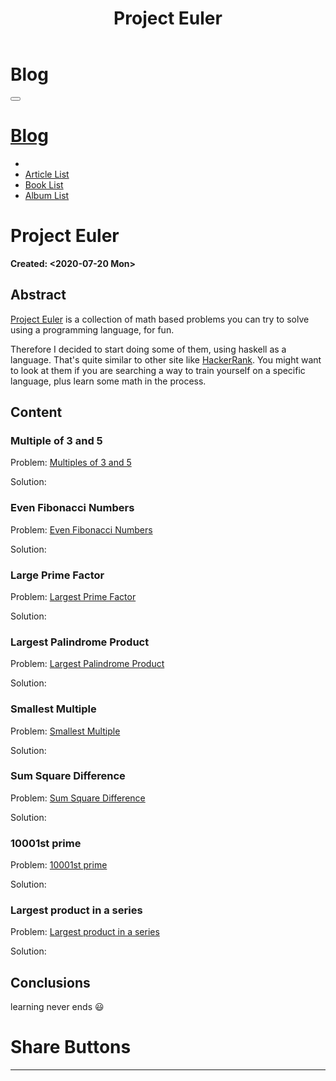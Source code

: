 #+OPTIONS: num:nil toc:t H:4
#+OPTIONS: html-preamble:nil html-postamble:nil html-scripts:t html-style:nil
#+TITLE: Project Euler
#+DESCRIPTION: Project Euler
#+KEYWORDS: Project Euler
#+CREATOR: Enrico Benini
#+HTML_HEAD_EXTRA: <link rel="shortcut icon" href="../../images/favicon.ico" type="image/x-icon">
#+HTML_HEAD_EXTRA: <link rel="icon" href="../../images/favicon.ico" type="image/x-icon">
#+HTML_HEAD_EXTRA:  <link rel="stylesheet" href="https://cdnjs.cloudflare.com/ajax/libs/font-awesome/5.13.0/css/all.min.css">
#+HTML_HEAD_EXTRA:  <link href="https://fonts.googleapis.com/css?family=Montserrat" rel="stylesheet" type="text/css">
#+HTML_HEAD_EXTRA:  <link href="https://fonts.googleapis.com/css?family=Lato" rel="stylesheet" type="text/css">
#+HTML_HEAD_EXTRA:  <link rel="stylesheet" href="../css/main.css">
#+HTML_HEAD_EXTRA:  <link rel="stylesheet" href="../css/blog.css">
#+HTML_HEAD_EXTRA:  <link rel="stylesheet" href="../css/article.css">

* Blog
  :PROPERTIES:
  :HTML_CONTAINER_CLASS: text-center navbar navbar-inverse navbar-fixed-top
  :CUSTOM_ID: navbar
  :END:
#+BEGIN_EXPORT html
<button type="button" class="navbar-toggle" data-toggle="collapse" data-target="#collapsableNavbar">
  <span class="icon-bar"Article 6</span>
  <span class="icon-bar"></span>
  <span class="icon-bar"></span>
</button>
<a title="Home" href="../blog.html"><h1 id="navbarTitle" class="navbar-text">Blog</h1></a>
<div class="collapse navbar-collapse" id="collapsableNavbar">
  <ul class="nav navbar-nav">
    <li><a title="Home" href="../index.html"><i class="fas fa-home fa-3x" aria-hidden="true"></i></a></li>
    <li><a title="Article List" href="../articleList.html" class="navbar-text h3">Article List</a></li>
<li><a title="Book List" href="../bookList.html" class="navbar-text h3">Book List</a></li>
<li><a title="Album List" href="../albumList.html" class="navbar-text h3">Album List</a></li>
  </ul>
</div>
#+END_EXPORT

* Project Euler
  :PROPERTIES:
  :CUSTOM_ID: Article
  :END:
  *Created: <2020-07-20 Mon>*
** Abstract
  :PROPERTIES:
  :CUSTOM_ID: ArticleAbstract
  :END:

  [[https://projecteuler.net/][Project Euler]] is a collection of math based problems you can try to
  solve using a programming language, for fun.

  #+html: <img src="https://mliumztazidk.i.optimole.com/5yrf4Xo-0ZmlwmlF/w:auto/h:auto/q:auto/https://epjapanesey.com/wp-content/uploads/2019/04/Saitamas-Quote-Im-A-Guy-Whos-A-Hero-For-Fun.png" style="width:50%; max-height: 300px; margin-bottom: 1em;"></img>

  Therefore I decided to start doing some of them, using haskell as a
  language. That's quite similar to other site like [[https://www.hackerrank.com/][HackerRank]]. You
  might want to look at them if you are searching a way to train
  yourself on a specific language, plus learn some math in the
  process.

** Content
  :PROPERTIES:
  :CUSTOM_ID: ArticleContent
  :END:

*** Multiple of 3 and 5
  :PROPERTIES:
  :CUSTOM_ID: ArticleContentEx1
  :END:

    Problem:  [[https://projecteuler.net/problem=1][Multiples of 3 and 5]]

    Solution:
    #+html: <script src="http://gist-it.appspot.com/https://github.com/benkio/GeneralExercises/blob/master/ProjectEuler/projectEuler.hs?slice=5:9"></script>

*** Even Fibonacci Numbers
  :PROPERTIES:
  :CUSTOM_ID: ArticleContentEx2
  :END:

  Problem: [[https://projecteuler.net/problem=2][Even Fibonacci Numbers]]

  Solution:
  #+html: <script src="http://gist-it.appspot.com/https://github.com/benkio/GeneralExercises/blob/master/ProjectEuler/projectEuler.hs?slice=9:15"></script>

*** Large Prime Factor
    :PROPERTIES:
    :CUSTOM_ID: ArticleContentEx3
    :END:

  Problem: [[https://projecteuler.net/problem=3][Largest Prime Factor]]

  Solution:
  #+html: <script src="http://gist-it.appspot.com/https://github.com/benkio/GeneralExercises/blob/master/ProjectEuler/projectEuler.hs?slice=15:30"></script>

*** Largest Palindrome Product
    :PROPERTIES:
    :CUSTOM_ID: ArticleContentEx4
    :END:

  Problem: [[https://projecteuler.net/problem=4][Largest Palindrome Product]]

  Solution:
  #+html: <script src="http://gist-it.appspot.com/https://github.com/benkio/GeneralExercises/blob/master/ProjectEuler/projectEuler.hs?slice=31:37"></script>

*** Smallest Multiple
    :PROPERTIES:
    :CUSTOM_ID: ArticleContentEx5
    :END:

  Problem: [[https://projecteuler.net/problem=5][Smallest Multiple]]

  Solution:
  #+html: <script src="http://gist-it.appspot.com/https://github.com/benkio/GeneralExercises/blob/master/ProjectEuler/projectEuler.hs?slice=38:41"></script>

*** Sum Square Difference
    :PROPERTIES:
    :CUSTOM_ID: ArticleContentEx6
    :END:

  Problem: [[https://projecteuler.net/problem=6][Sum Square Difference]]

  Solution:
  #+html: <script src="http://gist-it.appspot.com/https://github.com/benkio/GeneralExercises/blob/master/ProjectEuler/projectEuler.hs?slice=42:48"></script>

*** 10001st prime
    :PROPERTIES:
    :CUSTOM_ID: ArticleContentEx7
    :END:

  Problem: [[https://projecteuler.net/problem=7][10001st prime]]

  Solution:
  #+html: <script src="http://gist-it.appspot.com/https://github.com/benkio/GeneralExercises/blob/master/ProjectEuler/projectEuler.hs?slice=49:61"></script>

*** Largest product in a series
    :PROPERTIES:
    :CUSTOM_ID: ArticleContentEx8
    :END:

  Problem: [[https://projecteuler.net/problem=8][Largest product in a series]]

  Solution:
  #+html: <script src="http://gist-it.appspot.com/https://github.com/benkio/GeneralExercises/blob/master/ProjectEuler/projectEuler.hs?slice=62:75"></script>

** Conclusions
  :PROPERTIES:
  :CUSTOM_ID: ArticleConclusions
  :END:

  learning never ends 😃

* Share Buttons
  :PROPERTIES:
  :CUSTOM_ID: ShareButtons
  :END:
#+BEGIN_EXPORT html
<!-- AddToAny BEGIN -->
<hr>
<div class="a2a_kit a2a_kit_size_32 a2a_default_style">
<a class="a2a_dd" href="https://www.addtoany.com/share"></a>
<a class="a2a_button_facebook"></a>
<a class="a2a_button_twitter"></a>
<a class="a2a_button_whatsapp"></a>
<a class="a2a_button_telegram"></a>
<a class="a2a_button_linkedin"></a>
<a class="a2a_button_email"></a>
</div>
<script async src="https://static.addtoany.com/menu/page.js"></script>
<!-- AddToAny END -->
#+END_EXPORT

#+begin_export html
<script type="text/javascript">
$(function() {
  $('#text-table-of-contents > ul li').first().css("display", "none");
  $('#text-table-of-contents > ul li').last().css("display", "none");
  $('#table-of-contents').addClass("visible-lg")
});
</script>
#+end_export
